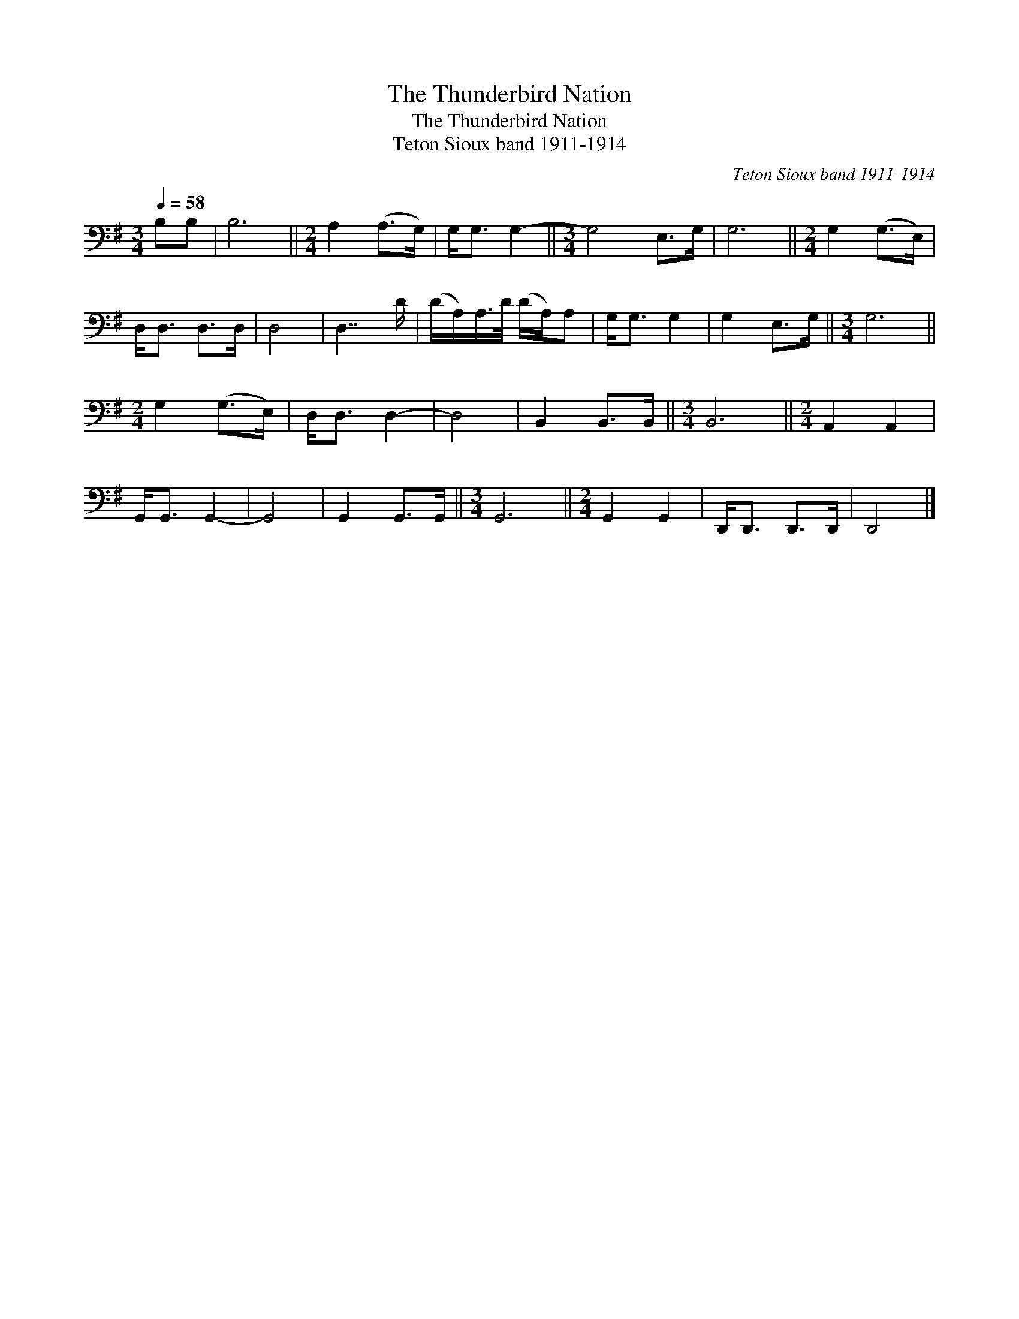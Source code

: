 X:1
T:The Thunderbird Nation
T:The Thunderbird Nation
T:Teton Sioux band 1911-1914
C:Teton Sioux band 1911-1914
L:1/8
Q:1/4=58
M:3/4
K:G
V:1 bass 
V:1
 B,B, | B,6 ||[M:2/4] A,2 (A,>G,) | G,<G, G,2- ||[M:3/4] G,4 E,>G, | G,6 ||[M:2/4] G,2 (G,>E,) | %7
 D,<D, D,>D, | D,4 | D,7/2 D/ | (D/A,/)A,/>D/ (D/A,/)A, | G,<G, G,2 | G,2 E,>G, ||[M:3/4] G,6 || %14
[M:2/4] G,2 (G,>E,) | D,<D, D,2- | D,4 | B,,2 B,,>B,, ||[M:3/4] B,,6 ||[M:2/4] A,,2 A,,2 | %20
 G,,<G,, G,,2- | G,,4 | G,,2 G,,>G,, ||[M:3/4] G,,6 ||[M:2/4] G,,2 G,,2 | D,,<D,, D,,>D,, | D,,4 |] %27

